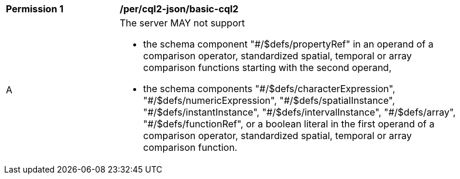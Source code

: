 [[per_cql2-json_basic-cql2]]
[width="90%",cols="2,6a"]
|===
^|*Permission {counter:per-id}* |*/per/cql2-json/basic-cql2*
^|A |The server MAY not support 

* the schema component "#/$defs/propertyRef" in an operand of a comparison operator, standardized spatial, temporal or array comparison functions starting with the second operand,
* the schema components "\#/$defs/characterExpression", "#/$defs/numericExpression", "\#/$defs/spatialInstance", "#/$defs/instantInstance", "\#/$defs/intervalInstance", "#/$defs/array", "#/$defs/functionRef", or a boolean literal in the first operand of a comparison operator, standardized spatial, temporal or array comparison function.
|===

